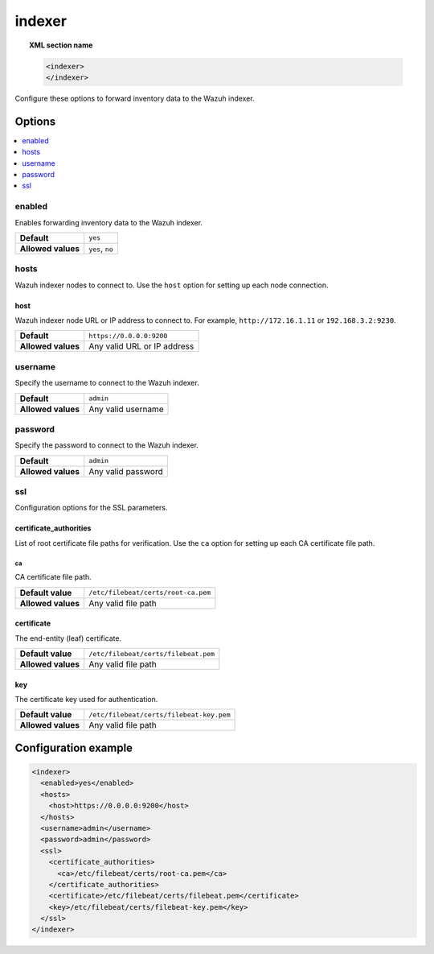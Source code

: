 .. Copyright (C) 2015, Wazuh, Inc.

.. meta::
  :description: 

indexer
=======

.. topic:: XML section name

   .. code-block:: xml

      <indexer>
      </indexer>

Configure these options to forward inventory data to the Wazuh indexer.

Options
-------

.. contents::
   :local:
   :depth: 1
   :backlinks: none

enabled
^^^^^^^

Enables forwarding inventory data to the Wazuh indexer.

+--------------------+-----------------------------+
| **Default**        | ``yes``                     |
+--------------------+-----------------------------+
| **Allowed values** | ``yes``, ``no``             |
+--------------------+-----------------------------+

hosts
^^^^^

Wazuh indexer nodes to connect to. Use the ``host`` option for setting up each node connection.

host
~~~~

Wazuh indexer node URL or IP address to connect to. For example, ``http://172.16.1.11`` or ``192.168.3.2:9230``.

+--------------------+-----------------------------+
| **Default**        | ``https://0.0.0.0:9200``    |
+--------------------+-----------------------------+
| **Allowed values** | Any valid URL or IP address |
+--------------------+-----------------------------+

username
^^^^^^^^

Specify the username to connect to the Wazuh indexer.

+--------------------+-----------------------------+
| **Default**        | ``admin``                   |
+--------------------+-----------------------------+
| **Allowed values** | Any valid username          |
+--------------------+-----------------------------+

password
^^^^^^^^

Specify the password to connect to the Wazuh indexer.

+--------------------+-----------------------------+
| **Default**        | ``admin``                   |
+--------------------+-----------------------------+
| **Allowed values** | Any valid password          |
+--------------------+-----------------------------+

ssl
^^^

Configuration options for the SSL parameters.

certificate_authorities
~~~~~~~~~~~~~~~~~~~~~~~

List of root certificate file paths for verification. Use the ``ca`` option for setting up each CA certificate file path.

ca
''

CA certificate file path.

+--------------------+--------------------------------------+
| **Default value**  | ``/etc/filebeat/certs/root-ca.pem``  |
+--------------------+--------------------------------------+
| **Allowed values** | Any valid file path                  |
+--------------------+--------------------------------------+

certificate
~~~~~~~~~~~

The end-entity (leaf) certificate.

+--------------------+------------------------------------------------+
| **Default value**  | ``/etc/filebeat/certs/filebeat.pem``           |
+--------------------+------------------------------------------------+
| **Allowed values** | Any valid file path                            |
+--------------------+------------------------------------------------+

key
~~~

The certificate key used for authentication.

+--------------------+----------------------------------------------+
| **Default value**  | ``/etc/filebeat/certs/filebeat-key.pem``     |
+--------------------+----------------------------------------------+
| **Allowed values** | Any valid file path                          |
+--------------------+----------------------------------------------+

Configuration example
---------------------

.. code-block:: xml

   <indexer>
     <enabled>yes</enabled>
     <hosts>
       <host>https://0.0.0.0:9200</host>
     </hosts>
     <username>admin</username>
     <password>admin</password>
     <ssl>
       <certificate_authorities>
         <ca>/etc/filebeat/certs/root-ca.pem</ca>
       </certificate_authorities>
       <certificate>/etc/filebeat/certs/filebeat.pem</certificate>
       <key>/etc/filebeat/certs/filebeat-key.pem</key>
     </ssl>
   </indexer>
